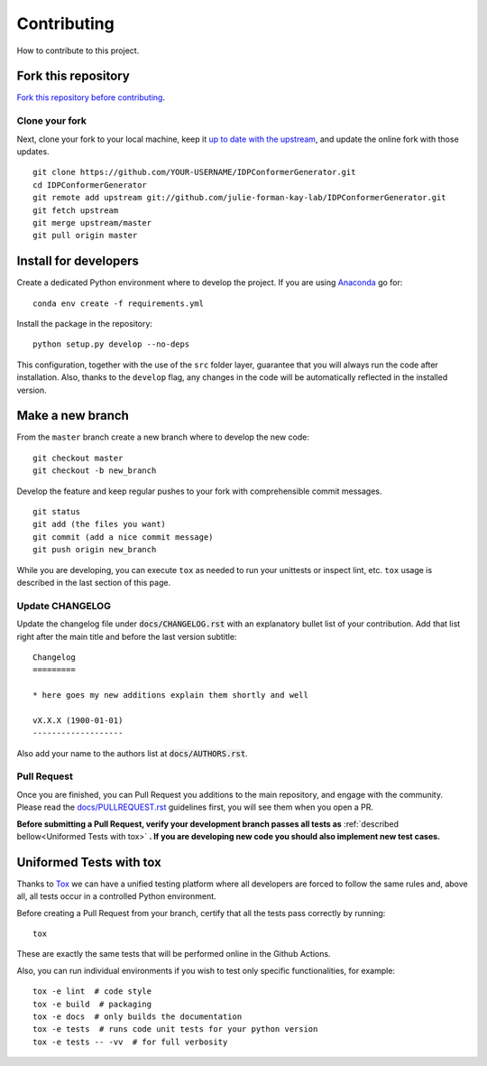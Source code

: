Contributing
============

How to contribute to this project.

Fork this repository
--------------------

`Fork this repository before contributing`_.

Clone your fork
~~~~~~~~~~~~~~~

Next, clone your fork to your local machine, keep it `up to date with the
upstream`_, and update the online fork with those updates.

::

    git clone https://github.com/YOUR-USERNAME/IDPConformerGenerator.git
    cd IDPConformerGenerator
    git remote add upstream git://github.com/julie-forman-kay-lab/IDPConformerGenerator.git
    git fetch upstream
    git merge upstream/master
    git pull origin master

Install for developers
----------------------

Create a dedicated Python environment where to develop the project.
If you are using `Anaconda`_ go for::

    conda env create -f requirements.yml

Install the package in the repository::

    python setup.py develop --no-deps

This configuration, together with the use of the ``src`` folder layer, guarantee
that you will always run the code after installation. Also, thanks to the
``develop`` flag, any changes in the code will be automatically reflected in the
installed version.

Make a new branch
-----------------

From the ``master`` branch create a new branch where to develop the new code::

    git checkout master
    git checkout -b new_branch


Develop the feature and keep regular pushes to your fork with comprehensible
commit messages.

::

    git status
    git add (the files you want)
    git commit (add a nice commit message)
    git push origin new_branch

While you are developing, you can execute ``tox`` as needed to run your
unittests or inspect lint, etc. ``tox`` usage is described in the last
section of this page.

Update CHANGELOG
~~~~~~~~~~~~~~~~

Update the changelog file under :code:`docs/CHANGELOG.rst` with an explanatory
bullet list of your contribution. Add that list right after the main title and
before the last version subtitle::

    Changelog
    =========

    * here goes my new additions explain them shortly and well

    vX.X.X (1900-01-01)
    -------------------

Also add your name to the authors list at :code:`docs/AUTHORS.rst`.

Pull Request
~~~~~~~~~~~~

Once you are finished, you can Pull Request you additions to the main
repository, and engage with the community. Please read the
`docs/PULLREQUEST.rst`_ guidelines first, you will see them when you open a PR.

**Before submitting a Pull Request, verify your development branch passes all
tests as** :ref:`described bellow<Uniformed Tests with tox>` **. If you are
developing new code you should also implement new test cases.**


Uniformed Tests with tox
------------------------

Thanks to `Tox`_ we can have a unified testing platform where all developers are
forced to follow the same rules and, above all, all tests occur in a controlled
Python environment.

Before creating a Pull Request from your branch, certify that all the tests pass
correctly by running:

::

    tox

These are exactly the same tests that will be performed online in the Github
Actions.

Also, you can run individual environments if you wish to test only specific
functionalities, for example:

::

    tox -e lint  # code style
    tox -e build  # packaging
    tox -e docs  # only builds the documentation
    tox -e tests  # runs code unit tests for your python version
    tox -e tests -- -vv  # for full verbosity


.. _Fork this repository before contributing: https://github.com/julie-forman-kay-lab/IDPConformerGenerator/network/members
.. _up to date with the upstream: https://gist.github.com/CristinaSolana/1885435
.. _Anaconda: https://www.anaconda.com/
.. _Tox: https://tox.readthedocs.io/en/latest/
.. _docs/PULLREQUEST.rst: https://github.com/julie-forman-kay-lab/IDPConformerGenerator/blob/master/docs/PULLREQUEST.rst
